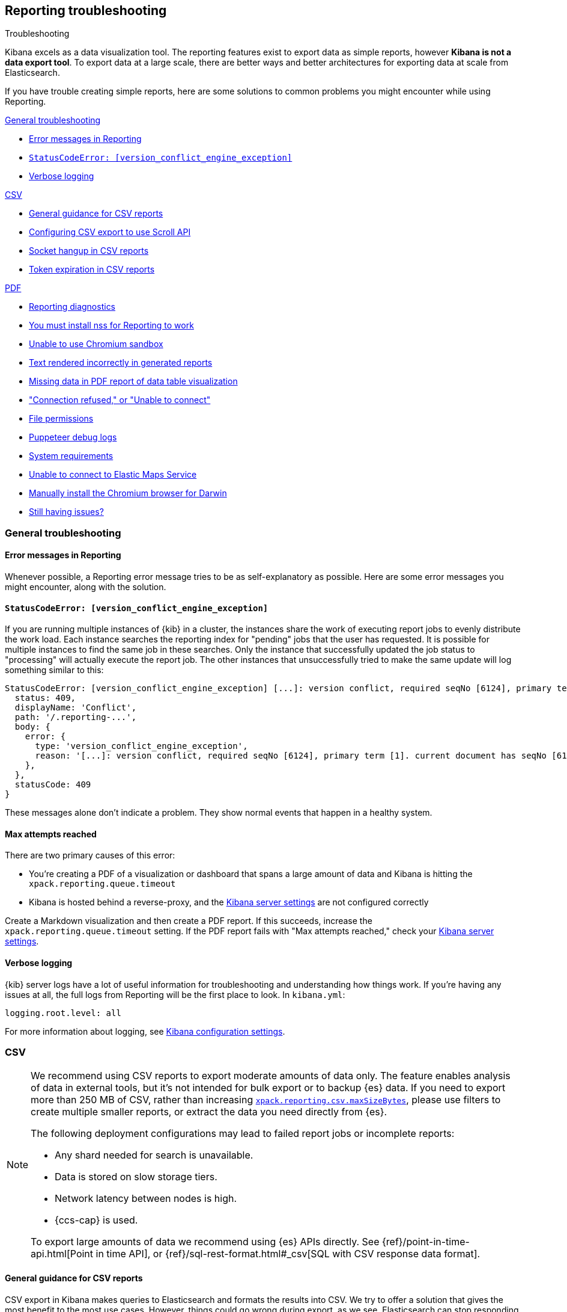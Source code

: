 [role="xpack"]
[[reporting-troubleshooting]]
== Reporting troubleshooting

++++
<titleabbrev>Troubleshooting</titleabbrev>
++++

Kibana excels as a data visualization tool. The reporting features exist to export data as simple reports,
however **Kibana is not a data export tool**. To export data at a large scale, there are better ways and better
architectures for exporting data at scale from Elasticsearch.

If you have trouble creating simple reports, here are some solutions to common problems you might encounter
while using Reporting.

<<reporting-troubleshooting-general>>

* <<reporting-troubleshooting-error-messages>>
* <<reporting-troubleshooting-version-conflict-exception>>
* <<reporting-troubleshooting-verbose-logs>>

<<reporting-troubleshooting-csv,CSV>>

* <<reporting-troubleshooting-csv-general-guidance>>
* <<reporting-troubleshooting-csv-configure-scan-api>>
* <<reporting-troubleshooting-csv-socket-hangup>>
* <<reporting-troubleshooting-csv-token-expired>>

<<reporting-troubleshooting-pdf,PDF>>

* <<reporting-diagnostics>>
* <<reporting-troubleshooting-nss-dependency>>
* <<reporting-troubleshooting-sandbox-dependency>>
* <<reporting-troubleshooting-text-incorrect>>
* <<reporting-troubleshooting-missing-data>>
* <<reporting-troubleshooting-pdf-connection-refused>>
* <<reporting-troubleshooting-file-permissions>>
* <<reporting-troubleshooting-puppeteer-debug-logs>>
* <<reporting-troubleshooting-system-requirements>>
* <<reporting-troubleshooting-maps-ems>>
* <<reporting-manual-chromium-install>>
* <<reporting-troubleshooting-pdf-still-issues>>

[[reporting-troubleshooting-general]]
=== General troubleshooting

[float]
[[reporting-troubleshooting-error-messages]]
==== Error messages in Reporting
Whenever possible, a Reporting error message tries to be as self-explanatory as possible. Here are some error messages you might encounter,
along with the solution.

[float]
[[reporting-troubleshooting-version-conflict-exception]]
==== `StatusCodeError: [version_conflict_engine_exception]`
If you are running multiple instances of {kib} in a cluster, the instances share the work of executing report jobs to evenly distribute
the work load. Each instance searches the reporting index for "pending" jobs that the user has requested. It is possible for
multiple instances to find the same job in these searches. Only the instance that successfully updated the job status to
"processing" will actually execute the report job. The other instances that unsuccessfully tried to make the same update will log
something similar to this:

[source,text]
--------------------------------------------------------------------------------
StatusCodeError: [version_conflict_engine_exception] [...]: version conflict, required seqNo [6124], primary term [1]. current document has seqNo [6125] and primary term [1], with { ... }
  status: 409,
  displayName: 'Conflict',
  path: '/.reporting-...',
  body: {
    error: {
      type: 'version_conflict_engine_exception',
      reason: '[...]: version conflict, required seqNo [6124], primary term [1]. current document has seqNo [6125] and primary term [1]',
    },
  },
  statusCode: 409
}
--------------------------------------------------------------------------------

These messages alone don't indicate a problem. They show normal events that happen in a healthy system.

[float]
==== Max attempts reached
There are two primary causes of this error:

* You're creating a PDF of a visualization or dashboard that spans a large amount of data and Kibana is hitting the `xpack.reporting.queue.timeout`

* Kibana is hosted behind a reverse-proxy, and the <<reporting-kibana-server-settings, Kibana server settings>> are not configured correctly

Create a Markdown visualization and then create a PDF report. If this succeeds, increase the `xpack.reporting.queue.timeout` setting. If the
PDF report fails with "Max attempts reached," check your <<reporting-kibana-server-settings, Kibana server settings>>.

[float]
[[reporting-troubleshooting-verbose-logs]]
==== Verbose logging
{kib} server logs have a lot of useful information for troubleshooting and understanding how things work. If you're having any issues at
all, the full logs from Reporting will be the first place to look. In `kibana.yml`:

[source,yaml]
--------------------------------------------------------------------------------
logging.root.level: all
--------------------------------------------------------------------------------

For more information about logging, see <<logging-root-level,Kibana configuration settings>>.

[[reporting-troubleshooting-csv]]
=== CSV

[NOTE]
============
We recommend using CSV reports to export moderate amounts of data only. The feature enables analysis of data in
external tools, but it's not intended for bulk export or to backup {es} data. If you need to export more than
250 MB of CSV, rather than increasing <<reporting-csv-settings,`xpack.reporting.csv.maxSizeBytes`>>, please use
filters to create multiple smaller reports, or extract the data you need directly from {es}.

The following deployment configurations may lead to failed report jobs or incomplete reports:

* Any shard needed for search is unavailable.
* Data is stored on slow storage tiers.
* Network latency between nodes is high.
* {ccs-cap} is used.

To export large amounts of data we recommend using {es} APIs directly. See {ref}/point-in-time-api.html[Point
in time API], or {ref}/sql-rest-format.html#_csv[SQL with CSV response data format].
============

[float]
[[reporting-troubleshooting-csv-general-guidance]]
==== General guidance for CSV reports

CSV export in Kibana makes queries to Elasticsearch and formats the results into CSV. We try to offer a
solution that gives the most benefit to the most use cases. However, things could go wrong during export, as we
see. Elasticsearch can stop responding, repeated querying can take so long that authentication tokens can time
out, and the format of exported data can be too complex for spreadsheet applications to handle. All of the
things I mentioned are outside of the control of Kibana. If the use case becomes complex enough, we recommend
the customer create scripts that query Elasticsearch directly, using a scripting language like Python, using
the public ES APIs.

[float]
[[reporting-troubleshooting-csv-configure-scan-api]]
==== Configuring CSV export to use Scroll API

The Kibana CSV export feature collects all of the data from Elasticsearch by using multiple requests to page
over all of the documents. Internally, the feature uses the {ref}/point-in-time-api.html[Point in time API and
`search_after` parameters in the queries] to do so. There are some limitations of the Point in time API:

1. Permissions to read data aliases alone will not work: the permissions are needed on the underlying indices or datastreams.
2. In cases where data shards are unavailable or time out, the export will be empty rather than returning partial data.

Some users may benefit from using the {ref}/paginate-search-results.html#scroll-search-results[Scroll API], an
alternative to paging through the data. The behavior of this API does not have the limitations of Point in
time, however it has its own limitations:

1. Search is limited to 500 shards at the very most.
2. In cases where the data shards are unavailable or time out, the export may return partial data.

If you prefer the internal implementation of CSV export to use the Scroll API, you can configure this in
kibana.yml:
[source,yml]
-------------------------------------------
xpack.reporting.csv.scroll.strategy: scroll
-------------------------------------------

For more info about CSV export settings, see <<reporting-csv-settings>>.

[float]
[[reporting-troubleshooting-csv-socket-hangup]]
==== Socket hangup in CSV reports

This is a generic type of error meaning that a remote service, in this case Elasticsearch or a proxy in Cloud,
closed the connection. From the Kibana side, we can't foresee when this might happen and we can't force the
remote service to keep the connection open. One thing we can do is try the advice @Dosant gave to lower the
size of results that come back in each request and/or increase the amount of time the remote services will
allow to keep the request open. Considering the evidence in the logs and the results of they are trying to get,
I would give these recommendations:

[source,yml]
---------------------------------------
xpack.reporting.csv.scroll.size: 50
xpack.reporting.csv.scroll.duration: 2m
---------------------------------------

We should be clear this won't guarantee to solve the issue, but hopefully gives the functionality a better
chance of working in this use case. Unfortunately, lowering the scroll size will require more requests to
Elasticsearch during export, which adds more time overhead, which could unintentionally create more instances
of auth token expiration errors.

[float]
[[reporting-troubleshooting-csv-token-expired]]
==== Token expiration in CSV reports

The ways to avoid this would be to use a type of authentication that doesn't expire, such as Basic auth, or to
run the export via scripts that query Elasticsearch directly. In a custom script, they would have the ability
to refresh the auth token as-needed, such as once before each query.

[[reporting-troubleshooting-pdf]]
=== PDF/PNG

[float]
[[reporting-diagnostics]]
==== Reporting diagnostics
Reporting comes with a built-in utility to try to automatically find common issues. When {kib} is running,
navigate to the Report Listing page, and click *Run reporting diagnostics*. This will open up a diagnostic tool
that checks various parts of the {kib} deployment and come up with any relevant recommendations.

If the diagnostic information doesn't reveal the problem, you can troubleshoot further by starting the Kibana
server with an environment variable for revealing additional debugging logs. Refer to
<<reporting-troubleshooting-puppeteer-debug-logs>>.

[float]
[[reporting-troubleshooting-nss-dependency]]
==== You must install nss for Reporting to work
Reporting using the Chromium browser relies on the Network Security Service libraries (NSS). Install the appropriate nss package for your
distribution. See <<install-reporting-packages>>.

[float]
[[reporting-troubleshooting-sandbox-dependency]]
==== Unable to use Chromium sandbox
Chromium uses sandboxing techniques that are built on top of operating system primitives. The Linux sandbox depends on user namespaces,
which were introduced with the 3.8 Linux kernel. However, many distributions don't have user namespaces enabled by default, or they require
the CAP_SYS_ADMIN capability. If the sandbox is not explicitly disabled in Kibana, either based on OS detection or with the
`xpack.screenshotting.browser.chromium.disableSandbox` setting, Chrome will try to enable the sandbox. If it fails due to OS or permissions
restrictions, Chrome will crash during initialization.

Elastic recommends that you research the feasibility of enabling unprivileged user namespaces before disabling the sandbox. An exception
is if you are running Kibana in Docker because the container runs in a user namespace with the built-in seccomp/bpf filters.

[float]
[[reporting-troubleshooting-text-incorrect]]
==== Text rendered incorrectly in generated reports

If a report label is rendered as an empty rectangle, no system fonts are available. Install at least one font package on the system.

If the report is missing certain Chinese, Japanese or Korean characters, ensure that a system font with those characters is installed.

[float]
[[reporting-troubleshooting-missing-data]]
==== Missing data in PDF report of data table visualization
There is currently a known limitation with the Data Table visualization that only the first page of data rows, which are the only data
visible on the screen, are shown in PDF reports.

[float]
[[reporting-troubleshooting-pdf-connection-refused]]
==== "Connection refused," or "Unable to connect"
If PDF/PNG reports are not working due to a "connection refused" type of error, ensure that the `kibana.yml`
file uses the setting of `server.host: 0.0.0.0`, and make sure that no firewall rules or other routing rules
prevent local services from accessing this address. Find out more at <<set-reporting-server-host>>.

[float]
[[reporting-troubleshooting-file-permissions]]
==== File permissions
Ensure that the `headless_shell` binary located in your Kibana data directory is owned by the user who is running Kibana, that the
user has the execute permission, and if applicable, that the filesystem is mounted with the `exec` option.

[NOTE]
--
The Chromium binary is located in the Kibana installation directory as `data/headless_shell-OS_TYPE/headless_shell`. The full path is logged
the first time Kibana starts when verbose logging is enabled.
--

[float]
[[reporting-troubleshooting-puppeteer-debug-logs]]
==== Puppeteer debug logs
The Chromium browser that {kib} launches on the server is driven by a NodeJS library for Chromium called Puppeteer. The Puppeteer library
has its own command-line method to generate its own debug logs, which can sometimes be helpful, particularly to figure out if a problem is
caused by Kibana or Chromium. See more at https://github.com/GoogleChrome/puppeteer/blob/v1.19.0/README.md#debugging-tips[debugging tips].

Using Puppeteer's debug method when launching Kibana would look like:
```
env DEBUG="puppeteer:*" ./bin/kibana
```
The internal DevTools protocol traffic will be logged via the `debug` module under the `puppeteer` namespace.

The Puppeteer logs are very verbose and could possibly contain sensitive information. Handle the generated output with care.

[float]
[[reporting-troubleshooting-system-requirements]]
==== System requirements
In Elastic Cloud, the {kib} instances that most configurations provide by default is for 1GB of RAM for the instance. That is enough for
{kib} Reporting when the visualization or dashboard is relatively simple, such as a single pie chart or a dashboard with
a few visualizations. However, certain visualization types incur more load than others. For example, a TSVB panel has a lot of network
requests to render.

If the {kib} instance doesn't have enough memory to run the report, the report fails with an error such as `Error: Page crashed!`
In this case, try increasing the memory for the {kib} instance to 2GB.

[float]
[[reporting-troubleshooting-maps-ems]]
==== Unable to connect to Elastic Maps Service

https://www.elastic.co/elastic-maps-service[{ems} ({ems-init})] is a service that hosts
tile layers and vector shapes of administrative boundaries.
If a report contains a map with a missing basemap layer or administrative boundary, the {kib} server does not have access to {ems-init}.
See <<maps-connect-to-ems>> for information on how to connect your {kib} server to {ems-init}.

[float]
[[reporting-manual-chromium-install]]
==== Manually install the Chromium browser for Darwin
Chromium is not embedded into {kib} for the Darwin (Mac OS) architecture. When
running {kib} on Darwin, Reporting will download Chromium into the proper area of
the {kib} installation path the first time the server starts. If the server
does not have access to the Internet, you must download the
Chromium browser and install it into the {kib} installation path.

1. Download the Chromium zip file:

** For https://commondatastorage.googleapis.com/chromium-browser-snapshots/Mac/901912/chrome-mac.zip[x64] systems
** For https://commondatastorage.googleapis.com/chromium-browser-snapshots/Mac_Arm/901913/chrome-mac.zip[ARM] systems

2. Copy the zip file into the holding area. Relative to the root directory of {kib}, the path is:

** `.chromium/x64` for x64 systems
** `.chromium/arm64` for ARM systems

When {kib} starts, it will automatically extract the browser from the zip file, and is then ready for PNG and PDF reports.

[float]
[[reporting-troubleshooting-pdf-still-issues]]
==== Still having issues?
For the most reliable configuration of PDF/PNG {report-features}, consider installing {kib} using <<docker, Docker>>, or
using <<set-up-on-cloud, Elastic Cloud>>.

